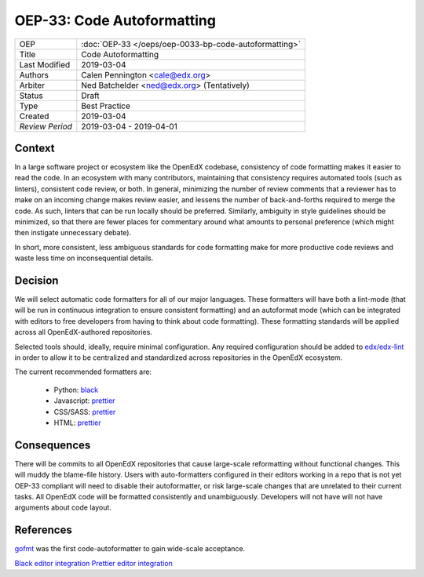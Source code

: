 ===========================
OEP-33: Code Autoformatting
===========================

+-----------------+--------------------------------------------------------+
| OEP             | :doc:`OEP-33 </oeps/oep-0033-bp-code-autoformatting>`  |
+-----------------+--------------------------------------------------------+
| Title           | Code Autoformatting                                    |
+-----------------+--------------------------------------------------------+
| Last Modified   | 2019-03-04                                             |
+-----------------+--------------------------------------------------------+
| Authors         | Calen Pennington <cale@edx.org>                        |
+-----------------+--------------------------------------------------------+
| Arbiter         | Ned Batchelder <ned@edx.org> (Tentatively)             |
+-----------------+--------------------------------------------------------+
| Status          | Draft                                                  |
+-----------------+--------------------------------------------------------+
| Type            | Best Practice                                          |
+-----------------+--------------------------------------------------------+
| Created         | 2019-03-04                                             |
+-----------------+--------------------------------------------------------+
| `Review Period` | 2019-03-04 - 2019-04-01                                |
+-----------------+--------------------------------------------------------+

Context
-------

In a large software project or ecosystem like the OpenEdX codebase, consistency
of code formatting makes it easier to read the code. In an ecosystem with many
contributors, maintaining that consistency requires automated tools (such as
linters), consistent code review, or both. In general, minimizing the number
of review comments that a reviewer has to make on an incoming change makes
review easier, and lessens the number of back-and-forths required to merge
the code. As such, linters that can be run locally should be preferred.
Similarly, ambiguity in style guidelines should be minimized, so that there
are fewer places for commentary around what amounts to personal preference
(which might then instigate unnecessary debate).

In short, more consistent, less ambiguous standards for code formatting
make for more productive code reviews and waste less time on inconsequential
details.

Decision
--------

We will select automatic code formatters for all of our major languages. These
formatters will have both a lint-mode (that will be run in continuous
integration to ensure consistent formatting) and an autoformat mode (which
can be integrated with editors to free developers from having to think about
code formatting). These formatting standards will be applied across all
OpenEdX-authored repositories.

Selected tools should, ideally, require minimal configuration. Any required
configuration should be added to `edx/edx-lint`_ in order to allow it to
be centralized and standardized across repositories in the OpenEdX ecosystem.

The current recommended formatters are:

    - Python: `black`_
    - Javascript: `prettier`_
    - CSS/SASS: `prettier`_
    - HTML: `prettier`_

.. _black: https://github.com/ambv/black
.. _prettier: https://prettier.io/
.. _`edx/edx-lint`: https://github.com/edx/edx-lint

Consequences
------------

There will be commits to all OpenEdX repositories that cause large-scale
reformatting without functional changes. This will muddy the blame-file
history. Users with auto-formatters configured in their editors working
in a repo that is not yet OEP-33 compliant will need to disable their
autoformatter, or risk large-scale changes that are unrelated to their
current tasks. All OpenEdX code will be formatted consistently and
unambiguously. Developers will not have will not have arguments about
code layout.

References
----------

`gofmt`_ was the first code-autoformatter to gain wide-scale acceptance.

.. _gofmt: https://blog.golang.org/go-fmt-your-code

`Black editor integration`_
`Prettier editor integration`_

.. _Black editor integration: https://github.com/ambv/black#editor-integration
.. _Prettier editor integration: https://prettier.io/docs/en/editors.html
